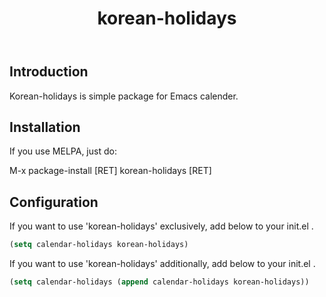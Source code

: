 #+TITLE:korean-holidays
[[http://elpa.melpa.org/#/korean-holidays][file:http://elpa.melpa.org/packages/korean-holidays-badge.svg]]

** Introduction
Korean-holidays is simple package for Emacs calender.

** Installation
If you use MELPA, just do:

M-x package-install [RET] korean-holidays [RET]

** Configuration
If you want to use 'korean-holidays' exclusively, add below to your
init.el .
#+BEGIN_SRC emacs-lisp
(setq calendar-holidays korean-holidays)
#+END_SRC

If you want to use 'korean-holidays' additionally, add below to your
init.el .

#+BEGIN_SRC emacs-lisp
(setq calendar-holidays (append calendar-holidays korean-holidays))
#+END_SRC


